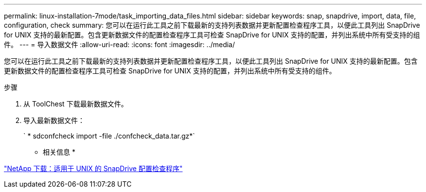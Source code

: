 ---
permalink: linux-installation-7mode/task_importing_data_files.html 
sidebar: sidebar 
keywords: snap, snapdrive, import, data, file, configuration, check 
summary: 您可以在运行此工具之前下载最新的支持列表数据并更新配置检查程序工具，以便此工具列出 SnapDrive for UNIX 支持的最新配置。包含更新数据文件的配置检查程序工具可检查 SnapDrive for UNIX 支持的配置，并列出系统中所有受支持的组件。 
---
= 导入数据文件
:allow-uri-read: 
:icons: font
:imagesdir: ../media/


[role="lead"]
您可以在运行此工具之前下载最新的支持列表数据并更新配置检查程序工具，以便此工具列出 SnapDrive for UNIX 支持的最新配置。包含更新数据文件的配置检查程序工具可检查 SnapDrive for UNIX 支持的配置，并列出系统中所有受支持的组件。

.步骤
. 从 ToolChest 下载最新数据文件。
. 导入最新数据文件：
+
` * sdconfcheck import -file ./confcheck_data.tar.gz*`



* 相关信息 *

http://mysupport.netapp.com/NOW/download/tools/snapdrive_config_checker_unix/["NetApp 下载：适用于 UNIX 的 SnapDrive 配置检查程序"]
